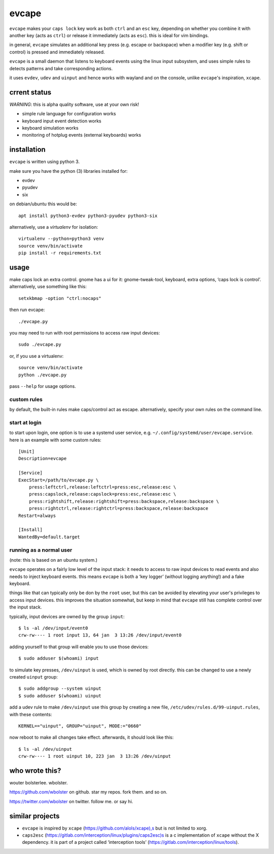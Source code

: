 ======
evcape
======

``evcape`` makes your ``caps lock`` key work as both ``ctrl`` and
an ``esc`` key, depending on whether you combine it with another key
(acts as ``ctrl``) or release it immediately (acts as ``esc``). this
is ideal for vim bindings.

in general, ``evcape`` simulates an additional key press (e.g. escape
or backspace) when a modifier key (e.g. shift or control) is pressed
and immediately released.

``evcape`` is a small daemon that listens to keyboard events using the
linux input subsystem, and uses simple rules to detects patterns and
take corresponding actions.

it uses ``evdev``, ``udev`` and ``uinput`` and hence works with
wayland and on the console, unlike ``evcape``'s inspiration,
``xcape``.

crrent status
==============

*WARNING*: this is alpha quality software, use at your own risk!

- simple rule language for configuration works
- keyboard input event detection works
- keyboard simulation works
- monitoring of hotplug events (external keyboards) works

installation
============

``evcape`` is written using python 3.

make sure you have the python (3) libraries installed for:

- evdev
- pyudev
- six

on debian/ubuntu this would be::

  apt install python3-evdev python3-pyudev python3-six

alternatively, use a `virtualenv` for isolation::

  virtualenv --python=python3 venv
  source venv/bin/activate
  pip install -r requirements.txt

usage
=====

make caps lock an extra control. gnome has a ui for it:
gnome-tweak-tool, keyboard, extra options, ‘caps lock is control’.
alternatively, use something like this::

  setxkbmap -option "ctrl:nocaps"

then run evcape::

  ./evcape.py

you may need to run with root permissions to access raw input devices::

  sudo ./evcape.py

or, if you use a virtualenv::

  source venv/bin/activate
  python ./evcape.py

pass ``--help`` for usage options.

custom rules
------------

by default, the built-in rules make caps/control act as escape.
alternatively, specify your own rules on the command line.

start at login
--------------

to start upon login, one option is to use a systemd user service,
e.g. ``~/.config/systemd/user/evcape.service``.
here is an example with some custom rules::

  [Unit]
  Description=evcape

  [Service]
  ExecStart=/path/to/evcape.py \
      press:leftctrl,release:leftctrl=press:esc,release:esc \
      press:capslock,release:capslock=press:esc,release:esc \
      press:rightshift,release:rightshift=press:backspace,release:backspace \
      press:rightctrl,release:rightctrl=press:backspace,release:backspace
  Restart=always

  [Install]
  WantedBy=default.target

running as a normal user
------------------------

(note: this is based on an ubuntu system.)

``evcape`` operates on a fairly low level of the input stack: it needs
to access to raw input devices to read events and also needs to inject
keyboard events. this means ``evcape`` is both a ‘key logger’ (without
logging anything!) and a fake keyboard.

things like that can typically only be don by the ``root`` user, but
this can be avoided by elevating your user's privileges to access
input devices. this improves the situation somewhat, but keep in mind
that ``evcape`` still has complete control over the input stack.

typically, input devices are owned by the group ``input``::

  $ ls -al /dev/input/event0
  crw-rw---- 1 root input 13, 64 jan  3 13:26 /dev/input/event0

adding yourself to that group will enable you to use those devices::

  $ sudo adduser $(whoami) input

to simulate key presses, ``/dev/uinput`` is used, which is owned
by root directly. this can be changed to use a newly created
``uinput`` group::

  $ sudo addgroup --system uinput
  $ sudo adduser $(whoami) uinput

add a udev rule to make ``/dev/uinput`` use this group by
creating a new file, ``/etc/udev/rules.d/99-uinput.rules``,
with these contents::

  KERNEL=="uinput", GROUP="uinput", MODE:="0660"

now reboot to make all changes take effect. afterwards, it should look
like this::

  $ ls -al /dev/uinput
  crw-rw---- 1 root uinput 10, 223 jan  3 13:26 /dev/uinput

who wrote this?
===============

wouter bolsterlee. wbolster.

https://github.com/wbolster on github. star my repos. fork them. and so on.

https://twitter.com/wbolster on twitter. follow me. or say hi.

similar projects
================

* ``evcape`` is inspired by ``xcape`` (https://github.com/alols/xcape),s
  but is not limited to xorg.

* ``caps2esc`` (https://gitlab.com/interception/linux/plugins/caps2esc)s
  is a c implementation of ``xcape`` without the X dependency.
  it is part of a project called ‘interception tools’
  (https://gitlab.com/interception/linux/tools).

